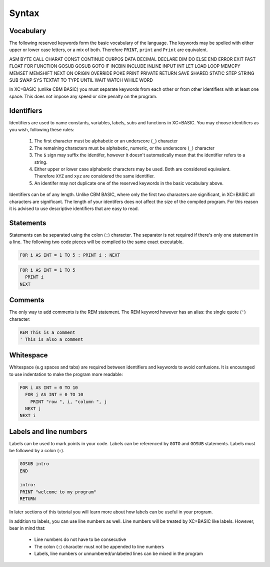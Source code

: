 ======
Syntax
======

Vocabulary
==========

The following reserved keywords form the basic vocabulary of the language. The keywords may be spelled with either upper or lower case letters, or a mix of both. Therefore ``PRINT``, ``print`` and ``Print`` are equivalent.

ASM BYTE CALL CHARAT CONST CONTINUE CURPOS DATA DECIMAL DECLARE DIM DO ELSE END ERROR EXIT FAST FLOAT FOR FUNCTION GOSUB GOSUB GOTO IF INCBIN INCLUDE INLINE INPUT INT LET LOAD LOOP MEMCPY MEMSET MEMSHIFT NEXT ON ORIGIN OVERRIDE POKE PRINT PRIVATE RETURN SAVE SHARED STATIC STEP STRING SUB SWAP SYS TEXTAT TO TYPE UNTIL WAIT WATCH WHILE WORD

In XC=BASIC (unlike CBM BASIC) you must separate keywords from each other or from other identifiers with at least one space. This does not impose any speed or size penalty on the program.

Identifiers
===========

Identifiers are used to name constants, variables, labels, subs and functions in XC=BASIC. You may choose identifiers
as you wish, following these rules:

 1. The first character must be alphabetic or an underscore (``_``) character
 2. The remaining characters must be alphabetic, numeric, or the underscore (``_``) character
 3. The ``$`` sign may suffix the identifer, however it doesn't automatically mean that the identifier refers to a string.
 4. Either upper or lower case alphabetic characters may be used. Both are considered equivalent. Therefore ``XYZ`` and ``xyz`` are considered the same identifier.
 5. An identifer may not duplicate one of the reserved keywords in the basic vocabulary above.

Identifiers can be of any length. Unlike CBM BASIC, where only the first two characters are significant, in XC=BASIC all characters are significant. The length of your identifers does not affect the size of the compiled program. For this reason it is advised to use descriptive identifiers that are easy to read.

Statements
==========

Statements can be separated using the colon (``:``) character. The separator is not required if there's only one statement in a line. The following two code pieces will be compiled to the same exact executable.

.. code-block:: xcbasic

    FOR i AS INT = 1 TO 5 : PRINT i : NEXT

.. code-block:: xcbasic

    FOR i AS INT = 1 TO 5
      PRINT i
    NEXT

Comments
========

The only way to add comments is the REM statement. The REM keyword however has an alias: the single quote (``'``) character:

.. code-block:: xcbasic

    REM This is a comment
    ' This is also a comment

Whitespace
==========

Whitespace (e.g spaces and tabs) are required between identifiers and keywords to avoid confusions. It is encouraged to use indentation to make the program more readable:

.. code-block:: xcbasic

    FOR i AS INT = 0 TO 10
      FOR j AS INT = 0 TO 10
        PRINT "row ", i, "column ", j
      NEXT j
    NEXT i

Labels and line numbers
=======================

Labels can be used to mark points in your code. Labels can be referenced by ``GOTO`` and ``GOSUB`` statements. Labels must be followed by a colon (``:``).

.. code-block:: xcbasic

    GOSUB intro
    END

    intro:
    PRINT "welcome to my program"  
    RETURN

In later sections of this tutorial you will learn more about how labels can be useful in your program.

In addition to labels, you can use line numbers as well. Line numbers will be treated by XC=BASIC like labels. However, bear in mind that:  
  
  - Line numbers do not have to be consecutive
  - The colon (``:``) character must not be appended to line numbers
  - Labels, line numbers or unnumbered/unlabeled lines can be mixed in the program

